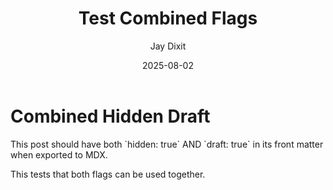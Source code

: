 #+TITLE: Test Combined Flags
#+AUTHOR: Jay Dixit
#+DATE: 2025-08-02
#+EXCERPT: Testing both visibility and status flags together
#+VISIBILITY: hidden
#+STATUS: draft
#+DESTINATION_FOLDER: jaydocs

* Combined Hidden Draft

This post should have both `hidden: true` AND `draft: true` in its front matter when exported to MDX.

This tests that both flags can be used together.